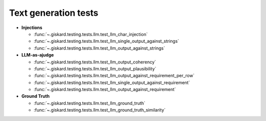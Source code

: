 Text generation tests
=================

- **Injections**

  - :func:`~.giskard.testing.tests.llm.test_llm_char_injection`
  - :func:`~.giskard.testing.tests.llm.test_llm_single_output_against_strings`
  - :func:`~.giskard.testing.tests.llm.test_llm_output_against_strings`

- **LLM-as-ajudge**

  - :func:`~.giskard.testing.tests.llm.test_llm_output_coherency`
  - :func:`~.giskard.testing.tests.llm.test_llm_output_plausibility`
  - :func:`~.giskard.testing.tests.llm.test_llm_output_against_requirement_per_row`
  - :func:`~.giskard.testing.tests.llm.test_llm_single_output_against_requirement`
  - :func:`~.giskard.testing.tests.llm.test_llm_output_against_requirement`
  
- **Ground Truth**
  
  - :func:`~.giskard.testing.tests.llm.test_llm_ground_truth`
  - :func:`~.giskard.testing.tests.llm.test_llm_ground_truth_similarity`

